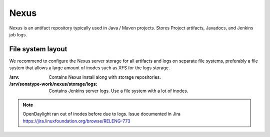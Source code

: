 .. _lfreleng-infra-nexus:

#####
Nexus
#####

Nexus is an antifact repository typically used in Java / Maven projects.
Stores Project artifacts, Javadocs, and Jenkins job logs.

File system layout
==================

We recommend to configure the Nexus server storage for all artifacts and logs
on separate file systems, preferably a file system that allows a large amount
of inodes such as XFS for the logs storage.

:/srv: Contains Nexus install along with storage repositories.
:/srv/sonatype-work/nexus/storage/logs: Contains Jenkins server logs. Use a
    file system with a lot of inodes.

.. note::

   OpenDaylight ran out of inodes before due to logs. Issue documented in Jira
   https://jira.linuxfoundation.org/browse/RELENG-773
